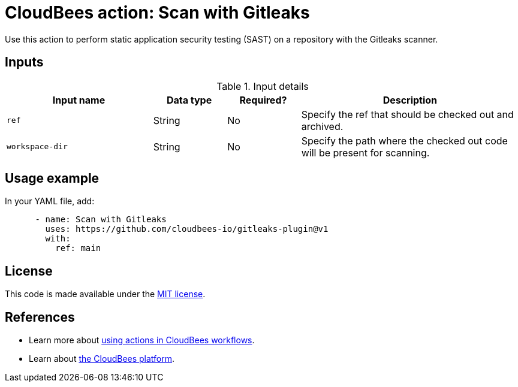 = CloudBees action: Scan with Gitleaks

Use this action to perform static application security testing (SAST) on a repository with the Gitleaks scanner.

== Inputs

[cols="2a,1a,1a,3a",options="header"]
.Input details
|===

| Input name
| Data type
| Required?
| Description


| `ref`
| String
| No
| Specify the ref that should be checked out and archived.

| `workspace-dir`
| String
| No
| Specify the path where the checked out code will be present for scanning.

|===

== Usage example

In your YAML file, add:

[source,yaml]
----

      - name: Scan with Gitleaks
        uses: https://github.com/cloudbees-io/gitleaks-plugin@v1
        with:
          ref: main

----

== License

This code is made available under the 
link:https://opensource.org/license/mit/[MIT license].

== References

* Learn more about link:https://docs.cloudbees.com/docs/cloudbees-platform/latest/actions[using actions in CloudBees workflows].
* Learn about link:https://docs.cloudbees.com/docs/cloudbees-platform/latest/[the CloudBees platform].

